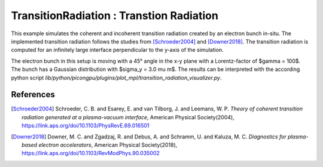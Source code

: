 TransitionRadiation : Transtion Radiation
=============================================

.. sectionauthor:: Finn-Ole Carstens <f.carstens (at) hzdr.de>

This example simulates the coherent and incoherent transition radiation created by an electron bunch in-situ.
The implemented transition radiation follows the studies from [Schroeder2004]_ and [Downer2018]_.
The transition radiation is computed for an infinitely large interface perpendicular to the y-axis of the simulation.

The electron bunch in this setup is moving with a 45° angle in the x-y plane with a Lorentz-factor of $\gamma = 100$.
The bunch has a Gaussian distribution with $\sigma_y = 3.0 \mu m$.
The results can be interpreted with the according python script `lib/python/picongpu/plugins/plot_mpl/transition_radiation_visualizer.py`.

References
----------

.. [Schroeder2004]
       Schroeder, C. B. and Esarey, E. and van Tilborg, J. and Leemans, W. P.
       *Theory of coherent transition radiation generated at a plasma-vacuum interface*,
       American Physical Society(2004),
       https://link.aps.org/doi/10.1103/PhysRevE.69.016501

.. [Downer2018]
       Downer, M. C. and Zgadzaj, R. and Debus, A. and Schramm, U. and Kaluza, M. C.
       *Diagnostics for plasma-based electron accelerators*,
       American Physical Society(2018),
       https://link.aps.org/doi/10.1103/RevModPhys.90.035002
